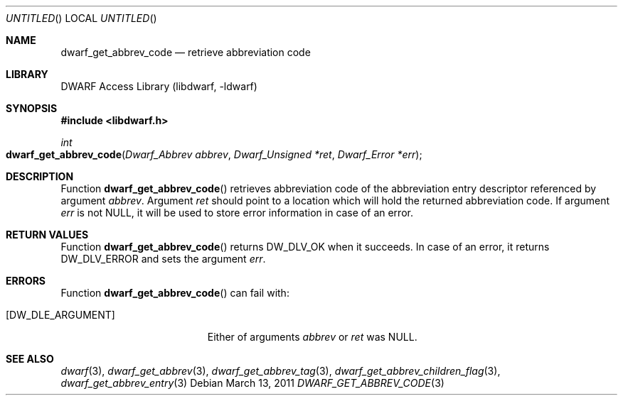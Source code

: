 .\" Copyright (c) 2011 Kai Wang
.\" All rights reserved.
.\"
.\" Redistribution and use in source and binary forms, with or without
.\" modification, are permitted provided that the following conditions
.\" are met:
.\" 1. Redistributions of source code must retain the above copyright
.\"    notice, this list of conditions and the following disclaimer.
.\" 2. Redistributions in binary form must reproduce the above copyright
.\"    notice, this list of conditions and the following disclaimer in the
.\"    documentation and/or other materials provided with the distribution.
.\"
.\" THIS SOFTWARE IS PROVIDED BY THE AUTHOR AND CONTRIBUTORS ``AS IS'' AND
.\" ANY EXPRESS OR IMPLIED WARRANTIES, INCLUDING, BUT NOT LIMITED TO, THE
.\" IMPLIED WARRANTIES OF MERCHANTABILITY AND FITNESS FOR A PARTICULAR PURPOSE
.\" ARE DISCLAIMED.  IN NO EVENT SHALL THE AUTHOR OR CONTRIBUTORS BE LIABLE
.\" FOR ANY DIRECT, INDIRECT, INCIDENTAL, SPECIAL, EXEMPLARY, OR CONSEQUENTIAL
.\" DAMAGES (INCLUDING, BUT NOT LIMITED TO, PROCUREMENT OF SUBSTITUTE GOODS
.\" OR SERVICES; LOSS OF USE, DATA, OR PROFITS; OR BUSINESS INTERRUPTION)
.\" HOWEVER CAUSED AND ON ANY THEORY OF LIABILITY, WHETHER IN CONTRACT, STRICT
.\" LIABILITY, OR TORT (INCLUDING NEGLIGENCE OR OTHERWISE) ARISING IN ANY WAY
.\" OUT OF THE USE OF THIS SOFTWARE, EVEN IF ADVISED OF THE POSSIBILITY OF
.\" SUCH DAMAGE.
.\"
.\" $Id$
.\"
.Dd March 13, 2011
.Os
.Dt DWARF_GET_ABBREV_CODE 3
.Sh NAME
.Nm dwarf_get_abbrev_code
.Nd retrieve abbreviation code
.Sh LIBRARY
.Lb libdwarf
.Sh SYNOPSIS
.In libdwarf.h
.Ft int
.Fo dwarf_get_abbrev_code
.Fa "Dwarf_Abbrev abbrev"
.Fa "Dwarf_Unsigned *ret"
.Fa "Dwarf_Error *err"
.Fc
.Sh DESCRIPTION
Function
.Fn dwarf_get_abbrev_code
retrieves abbreviation code of the abbreviation entry
descriptor referenced by argument
.Ar abbrev .
Argument
.Ar ret
should point to a location which will hold the returned
abbreviation code.
If argument
.Ar err
is not NULL, it will be used to store error information in case of an
error.
.Sh RETURN VALUES
Function
.Fn dwarf_get_abbrev_code
returns
.Dv DW_DLV_OK
when it succeeds.
In case of an error, it returns
.Dv DW_DLV_ERROR
and sets the argument
.Ar err .
.Sh ERRORS
Function
.Fn dwarf_get_abbrev_code
can fail with:
.Bl -tag -width ".Bq Er DW_DLE_ARGUMENT"
.It Bq Er DW_DLE_ARGUMENT
Either of arguments
.Ar abbrev
or
.Ar ret
was NULL.
.El
.Sh SEE ALSO
.Xr dwarf 3 ,
.Xr dwarf_get_abbrev 3 ,
.Xr dwarf_get_abbrev_tag 3 ,
.Xr dwarf_get_abbrev_children_flag 3 ,
.Xr dwarf_get_abbrev_entry 3
